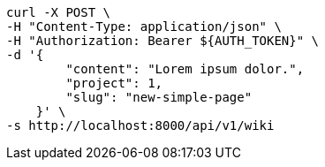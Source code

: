 [source,bash]
----
curl -X POST \
-H "Content-Type: application/json" \
-H "Authorization: Bearer ${AUTH_TOKEN}" \
-d '{
        "content": "Lorem ipsum dolor.",
        "project": 1,
        "slug": "new-simple-page"
    }' \
-s http://localhost:8000/api/v1/wiki
----
